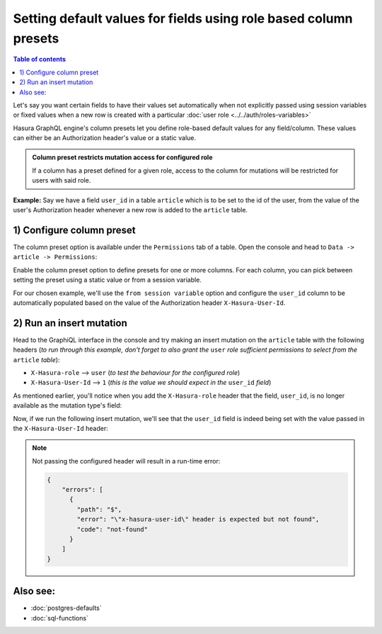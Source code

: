 Setting default values for fields using role based column presets
=================================================================

.. contents:: Table of contents
  :backlinks: none
  :depth: 1
  :local:

Let's say you want certain fields to have their values set automatically when not explicitly passed using session
variables or fixed values when a new row is created with a particular :doc:`user role <../../auth/roles-variables>`

Hasura GraphQL engine's column presets let you define role-based default values for any field/column. These values can either
be an Authorization header's value or a static value.

.. admonition:: Column preset restricts mutation access for configured role

  If a column has a preset defined for a given role, access to the column for mutations will be restricted for users
  with said role.

**Example:** Say we have a field ``user_id`` in a table ``article`` which is to be set to the id of the user, from
the value of the user's Authorization header whenever a new row is added to the ``article`` table.

1) Configure column preset
^^^^^^^^^^^^^^^^^^^^^^^^^^
The column preset option is available under the ``Permissions`` tab of a table. Open the console and head to
``Data -> article -> Permissions``:

.. image:: ../../../../img/graphql/manual/schema/column-presets-option.png

Enable the column preset option to define presets for one or more columns. For each column, you can pick between
setting the preset using a static value or from a session variable.

.. image:: ../../../../img/graphql/manual/schema/column-presets-value-options.png

For our chosen example, we'll use the ``from session variable`` option and configure the ``user_id`` column to be
automatically populated based on the value of the Authorization header ``X-Hasura-User-Id``.

2) Run an insert mutation
^^^^^^^^^^^^^^^^^^^^^^^^^

Head to the GraphiQL interface in the console and try making an insert mutation on the ``article`` table with the
following headers (*to run through this example, don't forget to also grant the* ``user`` *role sufficient permissions
to select from the* ``article`` *table*):

- ``X-Hasura-role`` --> ``user`` (*to test the behaviour for the configured role*)
- ``X-Hasura-User-Id`` --> ``1`` (*this is the value we should expect in the* ``user_id`` *field*)

As mentioned earlier, you'll notice when you add the ``X-Hasura-role`` header that the field, ``user_id``, is no longer
available as the mutation type's field:

.. image:: ../../../../img/graphql/manual/schema/column-preset-schema-change-for-role.png

Now, if we run the following insert mutation, we'll see that the ``user_id`` field is indeed being set with the value
passed in the ``X-Hasura-User-Id`` header:

.. image:: ../../../../img/graphql/manual/schema/column-preset-mutation-result.png

.. note::

  Not passing the configured header will result in a run-time error:
  
  .. code-block:: JSON

    {
        "errors": [
          {
            "path": "$",
            "error": "\"x-hasura-user-id\" header is expected but not found",
            "code": "not-found"
          }
        ]
    }


Also see:
^^^^^^^^^

- :doc:`postgres-defaults`
- :doc:`sql-functions`
